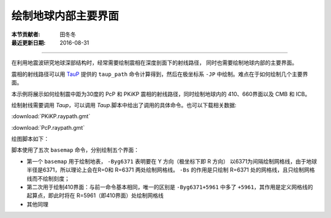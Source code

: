 绘制地球内部主要界面
===================

:本节贡献者: 田冬冬
:最近更新日期: 2016-08-31

----

在利用地震波研究地球深部结构时，经常需要绘制震相在深度剖面下的射线路径，
同时也需要绘制地球内部的主要界面。

震相的射线路径可以用 `TauP <http://www.seis.sc.edu/taup/>`__ 提供的 ``taup_path``
命令计算得到，然后在极坐标系 ``-JP`` 中绘制。难点在于如何绘制几个主要界面。

本示例将展示如何绘制震中距为30度的 PcP 和 PKiKP 震相的射线路径，同时绘制地球内的
410、660界面以及 CMB 和 ICB。

绘制射线需要调用 `Taup`，可以调用 `Taup`.脚本中给出了调用的具体命令。也可以下载相关数据:

:download:`PKiKP.raypath.gmt`

:download:`PcP.raypath.gmt`

绘图脚本如下：

.. gmtplot:: ex002.sh
    :width: 75%
    :show-code: true

脚本使用了五次 ``basemap`` 命令，分别绘制五个界面：

- 第一个 ``basemap`` 用于绘制地表， ``-Byg6371`` 表明要在 Y 方向（极坐标下即 R 方向）
  以6371为间隔绘制网格线，由于地球半径是6371，所以理论上会在R=0和 R=6371 两处绘制网格线。
  ``-Bs`` 的作用是只绘制 R=6371 处的网格线，且只绘制网格线而不绘制刻度；
- 第二次用于绘制410界面：与前一命令基本相同，唯一的区别是 ``-Byg6371+5961``
  中多了 ``+5961``，其作用是定义网格线的起算点，即此时将在 R=5961（即410界面）处绘制网格线
- 其他同理
